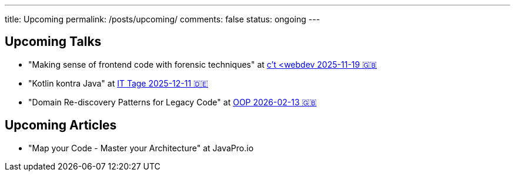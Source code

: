 ---
title: Upcoming
permalink: /posts/upcoming/
comments: false
status: ongoing
---

== Upcoming Talks

* "Making sense of frontend code with forensic techniques" at link:https://ct-webdev.com/agenda-2025/[c't <webdev 2025-11-19 🇬🇧]
* "Kotlin kontra Java" at link:https://www.ittage.informatik-aktuell.de/programm/2025/kotlin-vs-java-braucht-man-2025-ueberhaupt-noch-kotlin.html[IT Tage 2025-12-11 🇩🇪]
* "Domain Re-discovery Patterns for Legacy Code" at link:https://www.oop-konferenz.de/de/ueber-die-konferenz/konferenzprogramm/details/fr-71[OOP 2026-02-13 🇬🇧]

== Upcoming Articles

* "Map your Code - Master your Architecture" at JavaPro.io
